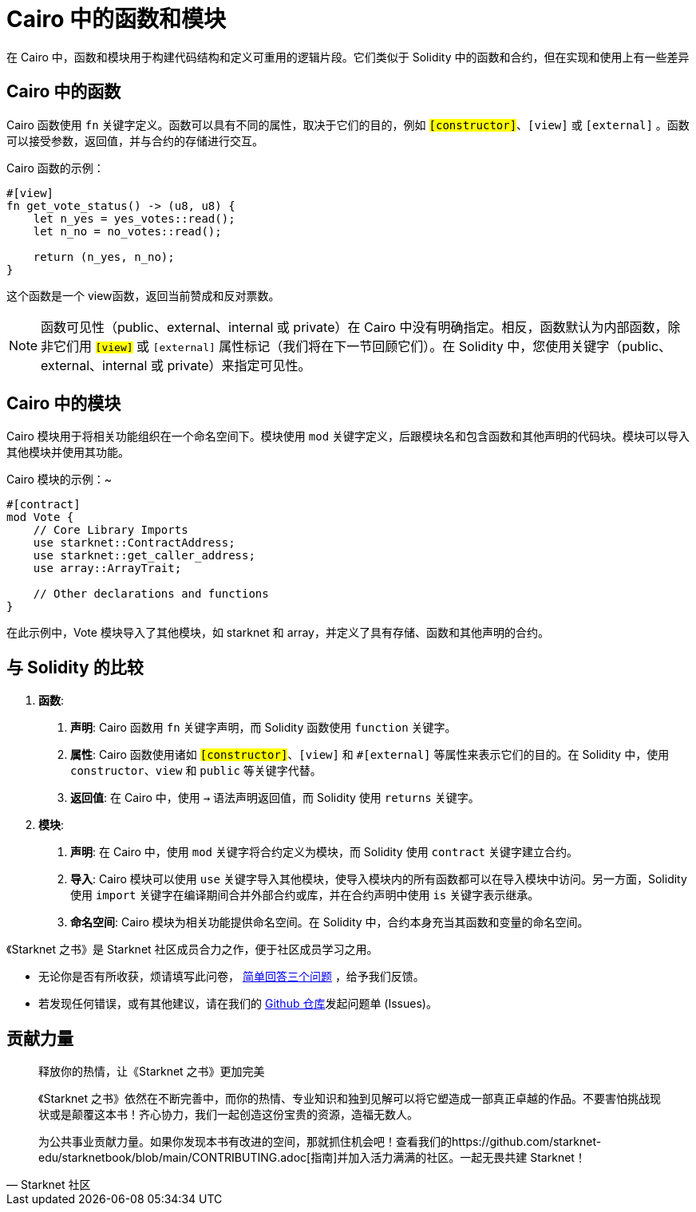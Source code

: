 [id="functions"]

= Cairo 中的函数和模块

在 Cairo 中，函数和模块用于构建代码结构和定义可重用的逻辑片段。它们类似于 Solidity 中的函数和合约，但在实现和使用上有一些差异

== Cairo 中的函数

Cairo 函数使用 `fn` 关键字定义。函数可以具有不同的属性，取决于它们的目的，例如 `#[constructor]`、`[view]` 或 `#[external]` 。函数可以接受参数，返回值，并与合约的存储进行交互。

Cairo 函数的示例：

[source,rust]
----
#[view]
fn get_vote_status() -> (u8, u8) {
    let n_yes = yes_votes::read();
    let n_no = no_votes::read();

    return (n_yes, n_no);
}
----

这个函数是一个 view函数，返回当前赞成和反对票数。

[NOTE]
====

函数可见性（public、external、internal 或 private）在 Cairo 中没有明确指定。相反，函数默认为内部函数，除非它们用 `#[view]` 或 `#[external]` 属性标记（我们将在下一节回顾它们）。在 Solidity 中，您使用关键字（public、external、internal 或 private）来指定可见性。

====

== Cairo 中的模块

Cairo 模块用于将相关功能组织在一个命名空间下。模块使用 `mod` 关键字定义，后跟模块名和包含函数和其他声明的代码块。模块可以导入其他模块并使用其功能。

Cairo 模块的示例：~

[source,rust]
----
#[contract]
mod Vote {
    // Core Library Imports
    use starknet::ContractAddress;
    use starknet::get_caller_address;
    use array::ArrayTrait;

    // Other declarations and functions
}
----

在此示例中，Vote 模块导入了其他模块，如 starknet 和 array，并定义了具有存储、函数和其他声明的合约。

== 与 Solidity 的比较

1. *函数*:

   a. *声明*: Cairo 函数用 `fn` 关键字声明，而 Solidity 函数使用 `function` 关键字。
   b. *属性*: Cairo 函数使用诸如 `#[constructor]`、`#[view]` 和 `#[external]` 等属性来表示它们的目的。在 Solidity 中，使用 `constructor`、`view` 和 `public` 等关键字代替。
   c. *返回值*: 在 Cairo 中，使用 `->` 语法声明返回值，而 Solidity 使用 `returns` 关键字。

2. *模块*:
   a. *声明*: 在 Cairo 中，使用 `mod` 关键字将合约定义为模块，而 Solidity 使用 `contract` 关键字建立合约。
   b. *导入*: Cairo 模块可以使用 `use` 关键字导入其他模块，使导入模块内的所有函数都可以在导入模块中访问。另一方面，Solidity 使用 `import` 关键字在编译期间合并外部合约或库，并在合约声明中使用 `is` 关键字表示继承。
   c. *命名空间*: Cairo 模块为相关功能提供命名空间。在 Solidity 中，合约本身充当其函数和变量的命名空间。

[附注]
====
《Starknet 之书》是 Starknet 社区成员合力之作，便于社区成员学习之用。

* 无论你是否有所收获，烦请填写此问卷， https://a.sprig.com/WTRtdlh2VUlja09lfnNpZDo4MTQyYTlmMy03NzdkLTQ0NDEtOTBiZC01ZjAyNDU0ZDgxMzU=[简单回答三个问题] ，给予我们反馈。
* 若发现任何错误，或有其他建议，请在我们的 https://github.com/starknet-edu/starknetbook/issues[Github 仓库]发起问题单 (Issues)。
====



== 贡献力量

[quote, Starknet 社区]

____

释放你的热情，让《Starknet 之书》更加完美

《Starknet 之书》依然在不断完善中，而你的热情、专业知识和独到见解可以将它塑造成一部真正卓越的作品。不要害怕挑战现状或是颠覆这本书！齐心协力，我们一起创造这份宝贵的资源，造福无数人。

为公共事业贡献力量。如果你发现本书有改进的空间，那就抓住机会吧！查看我们的https://github.com/starknet-edu/starknetbook/blob/main/CONTRIBUTING.adoc[指南]并加入活力满满的社区。一起无畏共建 Starknet！

____